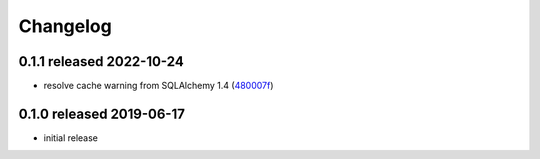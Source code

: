 Changelog
=========

0.1.1 released 2022-10-24
-------------------------

- resolve cache warning from SQLAlchemy 1.4 (480007f_)

.. _480007f: https://github.com/level12/sqlalchemy_pyodbc_mssql/commit/480007f


0.1.0 released 2019-06-17
-------------------------

- initial release

